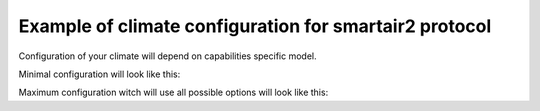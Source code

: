 Example of climate configuration for smartair2 protocol
=======================================================

Configuration of your climate will depend on capabilities specific model.

Minimal configuration will look like this:

.. example_yaml:: min-smartair2.yaml

Maximum configuration witch will use all possible options will look like this:

.. example_yaml:: max-smartair2.yaml

